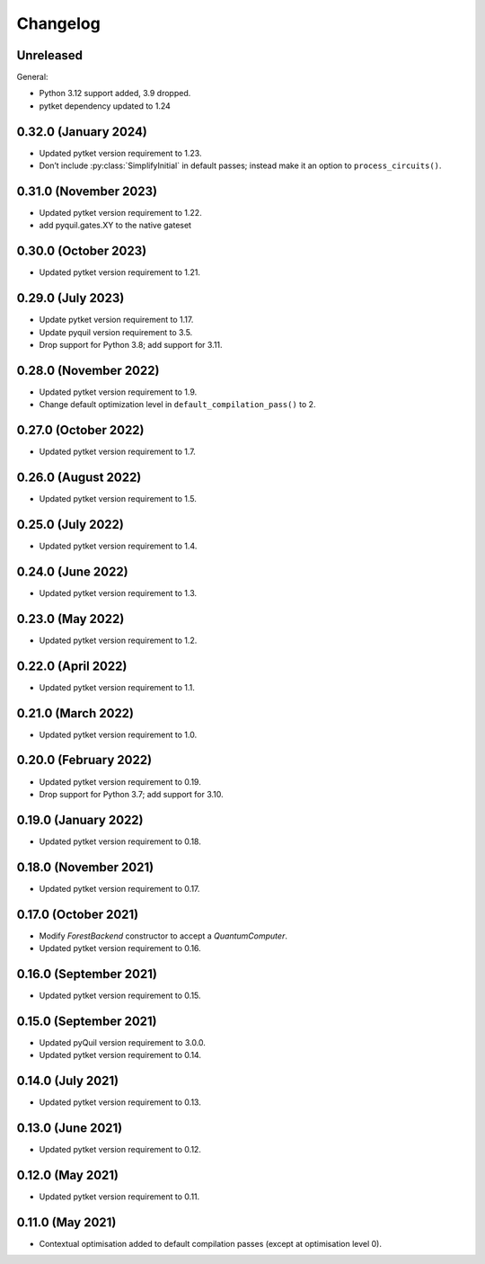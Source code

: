 Changelog
~~~~~~~~~

Unreleased
----------

General:

* Python 3.12 support added, 3.9 dropped.
* pytket dependency updated to 1.24

0.32.0 (January 2024)
---------------------

* Updated pytket version requirement to 1.23.
* Don’t include :py:class:`SimplifyInitial` in default passes; instead make it an option to ``process_circuits()``.

0.31.0 (November 2023)
----------------------

* Updated pytket version requirement to 1.22.
* add pyquil.gates.XY to the native gateset

0.30.0 (October 2023)
---------------------

* Updated pytket version requirement to 1.21.

0.29.0 (July 2023)
------------------

* Update pytket version requirement to 1.17.
* Update pyquil version requirement to 3.5.
* Drop support for Python 3.8; add support for 3.11.

0.28.0 (November 2022)
----------------------

* Updated pytket version requirement to 1.9.
* Change default optimization level in
  ``default_compilation_pass()`` to 2.

0.27.0 (October 2022)
---------------------

* Updated pytket version requirement to 1.7.


0.26.0 (August 2022)
--------------------

* Updated pytket version requirement to 1.5.

0.25.0 (July 2022)
------------------

* Updated pytket version requirement to 1.4.

0.24.0 (June 2022)
------------------

* Updated pytket version requirement to 1.3.

0.23.0 (May 2022)
-----------------

* Updated pytket version requirement to 1.2.

0.22.0 (April 2022)
-------------------

* Updated pytket version requirement to 1.1.

0.21.0 (March 2022)
-------------------

* Updated pytket version requirement to 1.0.

0.20.0 (February 2022)
----------------------

* Updated pytket version requirement to 0.19.
* Drop support for Python 3.7; add support for 3.10.

0.19.0 (January 2022)
---------------------

* Updated pytket version requirement to 0.18.

0.18.0 (November 2021)
----------------------

* Updated pytket version requirement to 0.17.

0.17.0 (October 2021)
---------------------

* Modify `ForestBackend` constructor to accept a `QuantumComputer`.
* Updated pytket version requirement to 0.16.

0.16.0 (September 2021)
-----------------------

* Updated pytket version requirement to 0.15.

0.15.0 (September 2021)
-----------------------

* Updated pyQuil version requirement to 3.0.0.
* Updated pytket version requirement to 0.14.

0.14.0 (July 2021)
------------------

* Updated pytket version requirement to 0.13.

0.13.0 (June 2021)
------------------

* Updated pytket version requirement to 0.12.

0.12.0 (May 2021)
-----------------

* Updated pytket version requirement to 0.11.

0.11.0 (May 2021)
-----------------

* Contextual optimisation added to default compilation passes (except at
  optimisation level 0).
